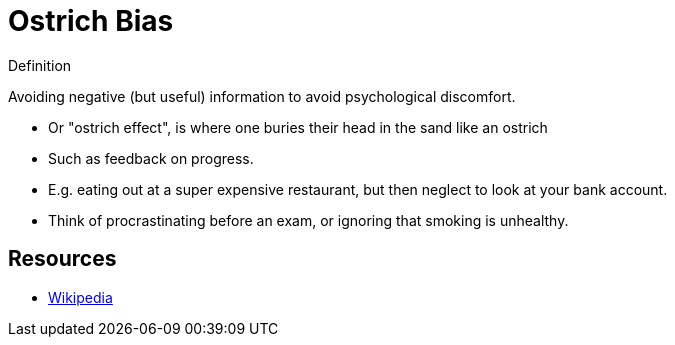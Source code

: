 = Ostrich Bias

.Definition
****
Avoiding negative (but useful) information to avoid psychological discomfort.
****

* Or "ostrich effect", is where one buries their head in the sand like an ostrich
* Such as feedback on progress.
* E.g. eating out at a super expensive restaurant, but then neglect to look at your bank account.
* Think of procrastinating before an exam, or ignoring that smoking is unhealthy.

== Resources

* link:https://en.wikipedia.org/wiki/Ostrich_effect[Wikipedia]